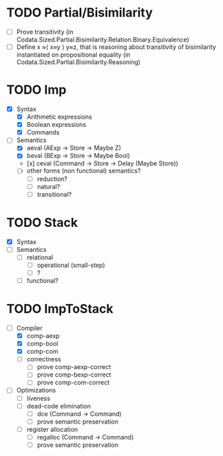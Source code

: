 * TODO Partial/Bisimilarity
 - [ ] Prove transitivity (in Codata.Sized.Partial.Bisimilarity.Relation.Binary.Equivalence)
 - [ ] Define x ≈⟨ x≈y ⟩ y≈z, that is reasoning about transitivity of
   bisimilarity instantiated on propositional equality (in
   Codata.Sized.Partial.Bisimilarity.Reasoning)

* TODO Imp
  - [X] Syntax
    + [X] Arithmetic expressions
    + [X] Boolean expressions
    + [X] Commands
  - [-] Semantics 
    + [X] aeval (AExp -> Store -> Maybe Z)
    + [X] beval (BExp -> Store -> Maybe Bool)
    + [x] ceval (Command -> Store -> Delay (Maybe Store))
    + [ ] other forms (non functional) semantics?
      * [ ] reduction?
      * [ ] natural?
      * [ ] transitional?

* TODO Stack
  - [X] Syntax
  - [ ] Semantics 
    + [ ] relational 
      * [ ] operational (small-step)
      * [ ] ?
    + [ ] functional?

* TODO ImpToStack
  - [-] Compiler
    + [X] comp-aexp
    + [X] comp-bool
    + [X] comp-com
    + [ ] correctness
      * [ ] prove comp-aexp-correct 
      * [ ] prove comp-bexp-correct 
      * [ ] prove comp-com-correct 
  - [ ] Optimizations
    + [ ] liveness
    + [ ] dead-code elimination
      * [ ] dce (Command -> Command)
      * [ ] prove semantic preservation
    + [ ] register allocation
      * [ ] regalloc (Command -> Command)
      * [ ] prove semantic preservation
